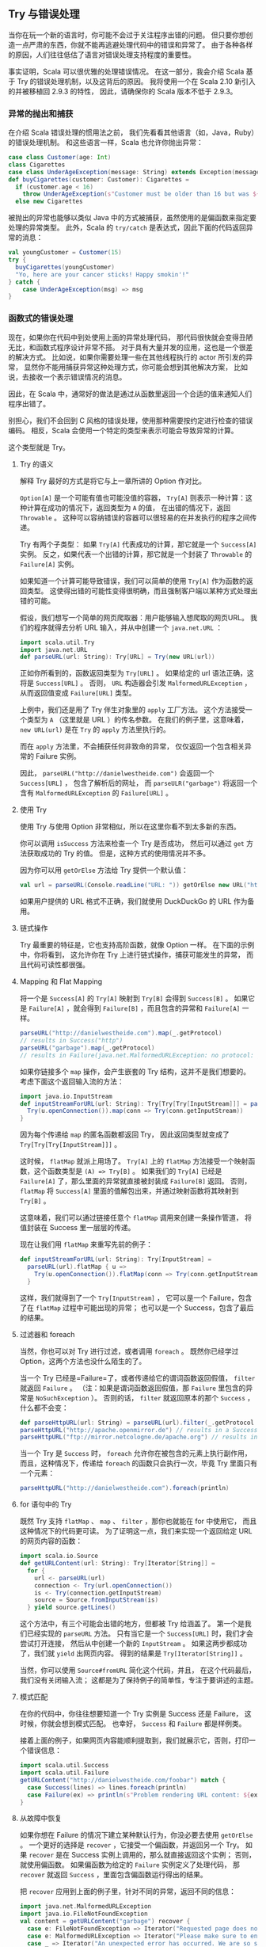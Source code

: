 ** Try 与错误处理

   当你在玩一个新的语言时，你可能不会过于关注程序出错的问题。
   但只要你想创造一点严肃的东西，你就不能再逃避处理代码中的错误和异常了。
   由于各种各样的原因，人们往往低估了语言对错误处理支持程度的重要性。

   事实证明，Scala 可以很优雅的处理错误情况。
   在这一部分，我会介绍 Scala 基于 Try 的错误处理机制，以及这背后的原因。
   我将使用一个在 Scala 2.10 新引入的并被移植回 2.9.3 的特性，
   因此，请确保你的 Scala 版本不低于 2.9.3。

*** 异常的抛出和捕获

    在介绍 Scala 错误处理的惯用法之前，
    我们先看看其他语言（如，Java，Ruby）的错误处理机制。
    和这些语言一样，Scala 也允许你抛出异常：

    #+BEGIN_SRC scala
      case class Customer(age: Int)
      class Cigarettes
      case class UnderAgeException(message: String) extends Exception(message)
      def buyCigarettes(customer: Customer): Cigarettes =
        if (customer.age < 16)
          throw UnderAgeException(s"Customer must be older than 16 but was ${customer.age}")
        else new Cigarettes
    #+END_SRC

    被抛出的异常也能够以类似 Java 中的方式被捕获，虽然使用的是偏函数来指定要处理的异常类型。
    此外，Scala 的 =try/catch= 是表达式，因此下面的代码返回异常的消息：

    #+BEGIN_SRC scala
      val youngCustomer = Customer(15)
      try {
        buyCigarettes(youngCustomer)
        "Yo, here are your cancer sticks! Happy smokin'!"
      } catch {
          case UnderAgeException(msg) => msg
      }
    #+END_SRC

*** 函数式的错误处理

    现在，如果你在代码中到处使用上面的异常处理代码，
    那代码很快就会变得丑陋无比，和函数式程序设计非常不搭。
    对于具有大量并发的应用，这也是一个很差的解决方式。
    比如说，如果你需要处理一些在其他线程执行的 actor 所引发的异常，
    显然你不能用捕获异常这种处理方式，你可能会想到其他解决方案，
    比如说，去接收一个表示错误情况的消息。

    因此，在 Scala 中，通常好的做法是通过从函数里返回一个合适的值来通知人们程序出错了。

    别担心，我们不会回到 C 风格的错误处理，使用那种需要按约定进行检查的错误编码。
    相反，Scala 会使用一个特定的类型来表示可能会导致异常的计算。

    这个类型就是 Try。

**** Try 的语义

     解释 Try 最好的方式是将它与上一章所讲的 Option 作对比。

     =Option[A]= 是一个可能有值也可能没值的容器，
     =Try[A]= 则表示一种计算：这种计算在成功的情况下，返回类型为 =A= 的值，
     在出错的情况下，返回 =Throwable= 。
     这种可以容纳错误的容器可以很轻易的在并发执行的程序之间传递。

     Try 有两个子类型：
     如果 =Try[A]= 代表成功的计算，那它就是一个 =Success[A]= 实例。
     反之，如果代表一个出错的计算，那它就是一个封装了 =Throwable= 的 =Failure[A]= 实例。

     如果知道一个计算可能导致错误，我们可以简单的使用 =Try[A]= 作为函数的返回类型。
     这使得出错的可能性变得很明确，而且强制客户端以某种方式处理出错的可能。

     假设，我们想写一个简单的网页爬取器：用户能够输入想爬取的网页URL。
     我们的程序就得去分析 URL 输入，并从中创建一个 =java.net.URL= ：

     #+BEGIN_SRC scala
       import scala.util.Try
       import java.net.URL
       def parseURL(url: String): Try[URL] = Try(new URL(url))
     #+END_SRC

     正如你所看到的，函数返回类型为 =Try[URL]= 。
     如果给定的 url 语法正确，这将是 =Success[URL]= 。
     否则， =URL= 构造器会引发 =MalformedURLException= ，从而返回值变成 =Failure[URL]= 类型。

     上例中，我们还是用了 Try 伴生对象里的 =apply= 工厂方法。
     这个方法接受一个类型为 =A= （这里就是 URL ）的传名参数。
     在我们的例子里，这意味着， =new URL(url)= 是在 =Try= 的 =apply= 方法里执行的。

     而在 =apply= 方法里，不会捕获任何非致命的异常，
     仅仅返回一个包含相关异常的 Failure 实例。

     因此， =parseURL("http://danielwestheide.com")= 会返回一个 =Success[URL]= ，
     包含了解析后的网址，
     而 =parseULR("garbage")= 将返回一个含有 =MalformedURLException= 的 =Failure[URL]= 。

**** 使用 Try

     使用 Try 与使用 Option 非常相似，所以在这里你看不到太多新的东西。

     你可以调用 =isSuccess= 方法来检查一个 Try 是否成功，
     然后可以通过 =get= 方法获取成功的 Try 的值。
     但是，这种方式的使用情况并不多。

     因为你可以用 =getOrElse= 方法给 Try 提供一个默认值：

     #+BEGIN_SRC scala
       val url = parseURL(Console.readLine("URL: ")) getOrElse new URL("http://duckduckgo.com")
     #+END_SRC

     如果用户提供的 URL 格式不正确，我们就使用 DuckDuckGo 的 URL 作为备用。

**** 链式操作

     Try 最重要的特征是，它也支持高阶函数，就像 Option 一样。
     在下面的示例中，你将看到，
     这允许你在 Try 上进行链式操作，捕获可能发生的异常，
     而且代码可读性都很强。

**** Mapping 和 Flat Mapping

     将一个是 =Success[A]= 的 =Try[A]= 映射到 =Try[B]= 会得到 =Success[B]= 。
     如果它是 =Failure[A]= ，就会得到 =Failure[B]= ，而且包含的异常和 =Failure[A]= 一样。

     #+BEGIN_SRC scala
       parseURL("http://danielwestheide.com").map(_.getProtocol)
       // results in Success("http")
       parseURL("garbage").map(_.getProtocol)
       // results in Failure(java.net.MalformedURLException: no protocol: garbage)
     #+END_SRC

     如果你链接多个 =map= 操作，会产生嵌套的 Try 结构，这并不是我们想要的。
     考虑下面这个返回输入流的方法：

     #+BEGIN_SRC scala
       import java.io.InputStream
       def inputStreamForURL(url: String): Try[Try[Try[InputStream]]] = parseURL(url).map { u =>
         Try(u.openConnection()).map(conn => Try(conn.getInputStream))
       }
     #+END_SRC

     因为每个传递给 =map= 的匿名函数都返回 Try，
     因此返回类型就变成了 =Try[Try[Try[InputStream]]]= 。

     这时候， =flatMap= 就派上用场了。
     =Try[A]= 上的 =flatMap= 方法接受一个映射函数，这个函数类型是 =(A) => Try[B]= 。
     如果我们的 =Try[A]= 已经是 =Failure[A]= 了，那么里面的异常就直接被封装成 =Failure[B]= 返回。
     否则， =flatMap= 将 =Success[A]= 里面的值解包出来，并通过映射函数将其映射到 =Try[B]= 。

     这意味着，我们可以通过链接任意个 =flatMap= 调用来创建一条操作管道，
     将值封装在 Success 里一层层的传递。

     现在让我们用 =flatMap= 来重写先前的例子：

     #+BEGIN_SRC scala
       def inputStreamForURL(url: String): Try[InputStream] =
         parseURL(url).flatMap { u =>
           Try(u.openConnection()).flatMap(conn => Try(conn.getInputStream))
         }
     #+END_SRC

     这样，我们就得到了一个 =Try[InputStream]= ，
     它可以是一个 Failure，包含了在 =flatMap= 过程中可能出现的异常；
     也可以是一个 Success，包含了最后的结果。

**** 过滤器和 foreach

     当然，你也可以对 Try 进行过滤，或者调用 =foreach= 。
     既然你已经学过 Option，这两个方法也没什么陌生的了。

     当一个 Try 已经是=Failure=了，或者传递给它的谓词函数返回假值，
     =filter= 就返回 =Failure= 。
     （注：如果是谓词函数返回假值，那 =Failure= 里包含的异常是 =NoSuchException= ）。
     否则的话， =filter= 就返回原本的那个 =Success= ，什么都不会变：

     #+BEGIN_SRC scala
       def parseHttpURL(url: String) = parseURL(url).filter(_.getProtocol == "http")
       parseHttpURL("http://apache.openmirror.de") // results in a Success[URL]
       parseHttpURL("ftp://mirror.netcologne.de/apache.org") // results in a Failure[URL]
     #+END_SRC

     当一个 Try 是 =Success= 时， =foreach= 允许你在被包含的元素上执行副作用，
     而且，这种情况下，传递给 =foreach= 的函数只会执行一次，毕竟 Try 里面只有一个元素：

     #+BEGIN_SRC scala
       parseHttpURL("http://danielwestheide.com").foreach(println)
     #+END_SRC

     #+BEGIN_QUOTE
     **** 译者注：

     当 Try 是 Failure 时， =foreach= 不会执行，返回 =Unit= 类型。
     #+END_QUOTE

**** for 语句中的 Try

     既然 Try 支持 =flatMap= 、 =map= 、 =filter= ，那你也就能在 for 中使用它，
     而且这种情况下的代码更可读。
     为了证明这一点，我们来实现一个返回给定 URL 的网页内容的函数：

     #+BEGIN_SRC scala
       import scala.io.Source
       def getURLContent(url: String): Try[Iterator[String]] =
         for {
           url <- parseURL(url)
           connection <- Try(url.openConnection())
           is <- Try(connection.getInputStream)
           source = Source.fromInputStream(is)
         } yield source.getLines()
     #+END_SRC

     这个方法中，有三个可能会出错的地方，但都被 Try 给涵盖了。
     第一个是我们已经实现的 =parseURL= 方法。
     只有当它是一个 =Success[URL]= 时，我们才会尝试打开连接，
     然后从中创建一个新的 =InputStream= 。
     如果这两步都成功了，我们就 =yield= 出网页内容。
     得到的结果是 =Try[Iterator[String]]= 。

     当然，你可以使用 =Source#fromURL= 简化这个代码，并且，
     在这个代码最后，我们没有关闭输入流；
     这都是为了保持例子的简单性，专注于要讲述的主题。

     #+BEGIN_QUOTE
     **** 译者注：

     在这个例子中，=Source#fromURL=可以这样用：

     #+BEGIN_SRC scala
       import scala.io.Source
       def getURLContent(url: String): Try[Iterator[String]] =
         for {
           url <- parseURL(url)
           source = Source.fromURL(url)
         } yield source.getLines()
     #+END_SRC


     用 =is.close()= 可以关闭输入流。
     #+END_QUOTE

**** 模式匹配

     在你的代码中，你往往想要知道一个 Try 实例是 Success 还是 Failure，
     这时候，你就会想到模式匹配。
     也幸好， =Success= 和 =Failure= 都是样例类。

     接着上面的例子，如果网页内容能顺利提取到，我们就展示它，否则，打印一个错误信息：

     #+BEGIN_SRC scala
       import scala.util.Success
       import scala.util.Failure
       getURLContent("http://danielwestheide.com/foobar") match {
         case Success(lines) => lines.foreach(println)
         case Failure(ex) => println(s"Problem rendering URL content: ${ex.getMessage}")
       }
     #+END_SRC

**** 从故障中恢复

     如果你想在 Failure 的情况下建立某种默认行为，你没必要去使用 =getOrElse= 。
     一个更好的选择是 =recover= ，它接受一个偏函数，并返回另一个 Try。
     如果 =recover= 是在 Success 实例上调用的，那么就直接返回这个实例；
     否则，就使用偏函数。
     如果偏函数为给定的 =Failure= 实例定义了处理代码，
     那 =recover= 就返回 =Success= ，里面包含偏函数运行得出的结果。

     把 =recover= 应用到上面的例子里，针对不同的异常，返回不同的信息：

     #+BEGIN_SRC scala
       import java.net.MalformedURLException
       import java.io.FileNotFoundException
       val content = getURLContent("garbage") recover {
         case e: FileNotFoundException => Iterator("Requested page does not exist")
         case e: MalformedURLException => Iterator("Please make sure to enter a valid URL")
         case _ => Iterator("An unexpected error has occurred. We are so sorry!")
       }
     #+END_SRC

     现在，我们可以在返回值 =content= 上安全的使用 =get= 方法了，
     因为我们知道它一定是一个 Success。
     调用 =content.get.foreach(println)= 会打印“Please make sure to enter a valid URL”。

*** 总结

    Scala 的错误处理和其他范式的编程语言有很大的不同。
    Try 类型可以让你将可能会出错的计算封装在一个容器里，并一种优雅的方式去处理计算得到的值。
    你可以像操作集合和 Option 那样以一种统一的方法操作可能引起错误的代码。

    Try 还有其他很多重要的方法，鉴于篇幅限制，这一章并没有全部列出。
    Try 还支持 =orElse= 方法， =transform= 和 =recoverWith= 也都值得去看。

    下一章，我们会探讨 Either，另外一种可代表计算的类型，它的可使用范围要比 Try 大的多。
